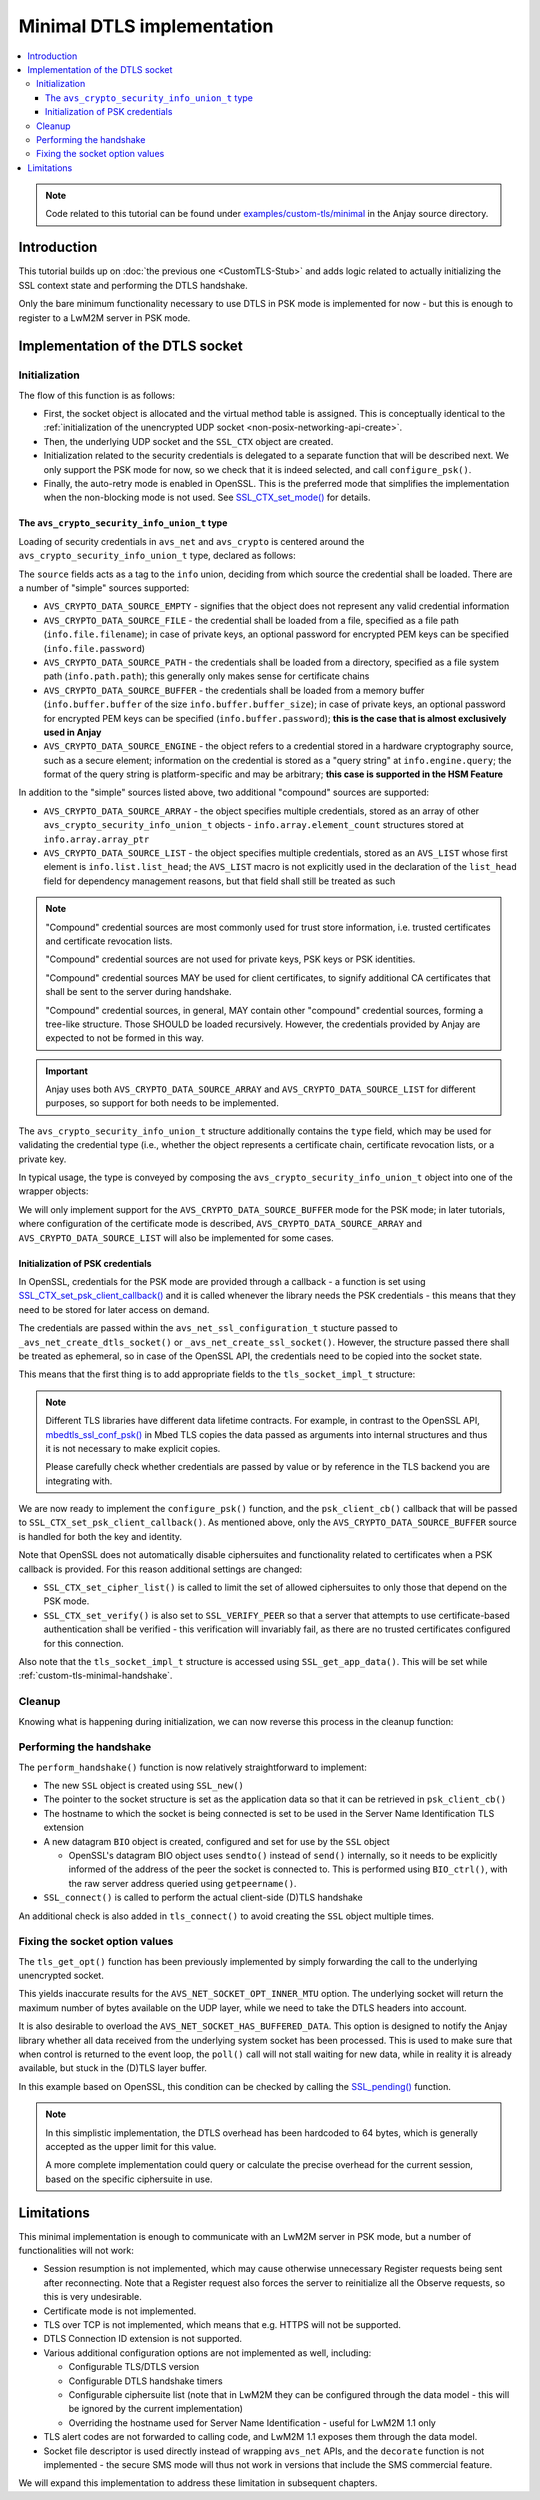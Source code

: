 ..
   Copyright 2017-2023 AVSystem <avsystem@avsystem.com>
   AVSystem Anjay LwM2M SDK
   All rights reserved.

   Licensed under the AVSystem-5-clause License.
   See the attached LICENSE file for details.

Minimal DTLS implementation
===========================

.. contents:: :local:

.. note::

    Code related to this tutorial can be found under
    `examples/custom-tls/minimal
    <https://github.com/AVSystem/Anjay/tree/master/examples/custom-tls/minimal>`_
    in the Anjay source directory.

Introduction
------------

This tutorial builds up on :doc:`the previous one <CustomTLS-Stub>` and adds
logic related to actually initializing the SSL context state and performing the
DTLS handshake.

Only the bare minimum functionality necessary to use DTLS in PSK mode is
implemented for now - but this is enough to register to a LwM2M server in PSK
mode.

Implementation of the DTLS socket
---------------------------------

.. _custom-tls-api-create:

Initialization
^^^^^^^^^^^^^^

.. highlight:: c
.. snippet-source:: examples/custom-tls/minimal/src/tls_impl.c

    avs_error_t _avs_net_create_dtls_socket(avs_net_socket_t **socket_ptr,
                                            const void *configuration_) {
        assert(socket_ptr);
        assert(!*socket_ptr);
        assert(configuration_);
        const avs_net_ssl_configuration_t *configuration =
                (const avs_net_ssl_configuration_t *) configuration_;
        tls_socket_impl_t *socket =
                (tls_socket_impl_t *) avs_calloc(1, sizeof(tls_socket_impl_t));
        if (!socket) {
            return avs_errno(AVS_ENOMEM);
        }
        *socket_ptr = (avs_net_socket_t *) socket;
        socket->operations = &TLS_SOCKET_VTABLE;

        avs_error_t err = AVS_OK;
        if (avs_is_ok((err = avs_net_udp_socket_create(
                               &socket->backend_socket,
                               &configuration->backend_configuration)))
                && !(socket->ctx = SSL_CTX_new(DTLS_method()))) {
            err = avs_errno(AVS_ENOMEM);
        }
        if (avs_is_ok(err)) {
            switch (configuration->security.mode) {
            case AVS_NET_SECURITY_PSK:
                err = configure_psk(socket, &configuration->security.data.psk);
                break;
            default:
                err = avs_errno(AVS_ENOTSUP);
            }
        }
        if (avs_is_err(err)) {
            avs_net_socket_cleanup(socket_ptr);
            return err;
        }
        SSL_CTX_set_mode(socket->ctx, SSL_MODE_AUTO_RETRY);
        return AVS_OK;
    }

The flow of this function is as follows:

* First, the socket object is allocated and the virtual method table is
  assigned. This is conceptually identical to the :ref:`initialization of the
  unencrypted UDP socket <non-posix-networking-api-create>`.
* Then, the underlying UDP socket and the ``SSL_CTX`` object are created.
* Initialization related to the security credentials is delegated to a separate
  function that will be described next. We only support the PSK mode for now,
  so we check that it is indeed selected, and call ``configure_psk()``.
* Finally, the auto-retry mode is enabled in OpenSSL. This is the preferred mode
  that simplifies the implementation when the non-blocking mode is not used. See
  `SSL_CTX_set_mode() <https://www.openssl.org/docs/man1.1.1/man3/SSL_CTX_set_mode.html>`_
  for details.

.. _custom-tls-security-info-union-type:

The ``avs_crypto_security_info_union_t`` type
"""""""""""""""""""""""""""""""""""""""""""""

Loading of security credentials in ``avs_net`` and ``avs_crypto`` is centered
around the ``avs_crypto_security_info_union_t`` type, declared as follows:

.. highlight:: c
.. snippet-source:: deps/avs_commons/include_public/avsystem/commons/avs_crypto_common.h

    typedef enum {
        AVS_CRYPTO_SECURITY_INFO_CERTIFICATE_CHAIN,
        AVS_CRYPTO_SECURITY_INFO_PRIVATE_KEY,
        AVS_CRYPTO_SECURITY_INFO_CERT_REVOCATION_LIST,
        AVS_CRYPTO_SECURITY_INFO_PSK_IDENTITY,
        AVS_CRYPTO_SECURITY_INFO_PSK_KEY
    } avs_crypto_security_info_tag_t;

    typedef enum {
        AVS_CRYPTO_DATA_SOURCE_EMPTY,
        AVS_CRYPTO_DATA_SOURCE_FILE,
        AVS_CRYPTO_DATA_SOURCE_PATH,
        AVS_CRYPTO_DATA_SOURCE_BUFFER,
        AVS_CRYPTO_DATA_SOURCE_ARRAY,
        AVS_CRYPTO_DATA_SOURCE_LIST,
    #if defined(AVS_COMMONS_WITH_AVS_CRYPTO_PKI_ENGINE) \
            || defined(AVS_COMMONS_WITH_AVS_CRYPTO_PSK_ENGINE)
        AVS_CRYPTO_DATA_SOURCE_ENGINE
    #endif /* defined(AVS_COMMONS_WITH_AVS_CRYPTO_PKI_ENGINE) || \
            defined(AVS_COMMONS_WITH_AVS_CRYPTO_PSK_ENGINE) */
        } avs_crypto_data_source_t;

    /**
     * This struct is for internal use only and should not be filled manually. One
     * should construct appropriate instances of:
     * - @ref avs_crypto_certificate_chain_info_t,
     * - @ref avs_crypto_private_key_info_t
     * - @ref avs_crypto_cert_revocation_list_info_t
     * - @ref avs_crypto_psk_identity_info_t
     * - @ref avs_crypto_psk_key_info_t
     * using methods declared in @c avs_crypto_pki.h and @c avs_crypto_psk.h.
     */
    struct avs_crypto_security_info_union_struct {
        avs_crypto_security_info_tag_t type;
        avs_crypto_data_source_t source;
        union {
            avs_crypto_security_info_union_internal_file_t file;
            avs_crypto_security_info_union_internal_path_t path;
            avs_crypto_security_info_union_internal_buffer_t buffer;
            avs_crypto_security_info_union_internal_array_t array;
            avs_crypto_security_info_union_internal_list_t list;
    #if defined(AVS_COMMONS_WITH_AVS_CRYPTO_PKI_ENGINE) \
            || defined(AVS_COMMONS_WITH_AVS_CRYPTO_PSK_ENGINE)
            avs_crypto_security_info_union_internal_engine_t engine;
    #endif /* defined(AVS_COMMONS_WITH_AVS_CRYPTO_PKI_ENGINE) || \
            defined(AVS_COMMONS_WITH_AVS_CRYPTO_PSK_ENGINE) */
            } info;
        };

The ``source`` fields acts as a tag to the ``info`` union, deciding from which
source the credential shall be loaded. There are a number of "simple" sources
supported:

* ``AVS_CRYPTO_DATA_SOURCE_EMPTY`` - signifies that the object does not
  represent any valid credential information
* ``AVS_CRYPTO_DATA_SOURCE_FILE`` - the credential shall be loaded from a file,
  specified as a file path (``info.file.filename``); in case of private keys,
  an optional password for encrypted PEM keys can be specified
  (``info.file.password``)
* ``AVS_CRYPTO_DATA_SOURCE_PATH`` - the credentials shall be loaded from a
  directory, specified as a file system path (``info.path.path``); this
  generally only makes sense for certificate chains
* ``AVS_CRYPTO_DATA_SOURCE_BUFFER`` - the credentials shall be loaded from a
  memory buffer (``info.buffer.buffer`` of the size
  ``info.buffer.buffer_size``); in case of private keys, an optional password
  for encrypted PEM keys can be specified (``info.buffer.password``); **this is
  the case that is almost exclusively used in Anjay**
* ``AVS_CRYPTO_DATA_SOURCE_ENGINE`` - the object refers to a credential stored
  in a hardware cryptography source, such as a secure element; information on
  the credential is stored as a "query string" at ``info.engine.query``; the
  format of the query string is platform-specific and may be arbitrary; **this
  case is supported in the HSM Feature**

In addition to the "simple" sources listed above, two additional "compound"
sources are supported:

* ``AVS_CRYPTO_DATA_SOURCE_ARRAY`` - the object specifies multiple credentials,
  stored as an array of other ``avs_crypto_security_info_union_t`` objects -
  ``info.array.element_count`` structures stored at ``info.array.array_ptr``
* ``AVS_CRYPTO_DATA_SOURCE_LIST`` - the object specifies multiple credentials,
  stored as an ``AVS_LIST`` whose first element is ``info.list.list_head``; the
  ``AVS_LIST`` macro is not explicitly used in the declaration of the
  ``list_head`` field for dependency management reasons, but that field shall
  still be treated as such

.. note::

    "Compound" credential sources are most commonly used for trust store
    information, i.e. trusted certificates and certificate revocation lists.

    "Compound" credential sources are not used for private keys, PSK keys or PSK
    identities.

    "Compound" credential sources MAY be used for client certificates, to
    signify additional CA certificates that shall be sent to the server during
    handshake.

    "Compound" credential sources, in general, MAY contain other "compound"
    credential sources, forming a tree-like structure. Those SHOULD be loaded
    recursively. However, the credentials provided by Anjay are expected to not
    be formed in this way.

.. important::

    Anjay uses both ``AVS_CRYPTO_DATA_SOURCE_ARRAY`` and
    ``AVS_CRYPTO_DATA_SOURCE_LIST`` for different purposes, so support for both
    needs to be implemented.

The ``avs_crypto_security_info_union_t`` structure additionally contains the
``type`` field, which may be used for validating the credential type (i.e.,
whether the object represents a certificate chain, certificate revocation lists,
or a private key.

In typical usage, the type is conveyed by composing the
``avs_crypto_security_info_union_t`` object into one of the wrapper objects:

.. highlight:: c
.. snippet-source:: deps/avs_commons/include_public/avsystem/commons/avs_crypto_pki.h

    typedef struct avs_crypto_certificate_chain_info_struct {
        avs_crypto_security_info_union_t desc;
    } avs_crypto_certificate_chain_info_t;

.. highlight:: c
.. snippet-source:: deps/avs_commons/include_public/avsystem/commons/avs_crypto_pki.h

    typedef struct {
        avs_crypto_security_info_union_t desc;
    } avs_crypto_cert_revocation_list_info_t;

.. highlight:: c
.. snippet-source:: deps/avs_commons/include_public/avsystem/commons/avs_crypto_pki.h

    typedef struct {
        avs_crypto_security_info_union_t desc;
    } avs_crypto_private_key_info_t;

.. highlight:: c
.. snippet-source:: deps/avs_commons/include_public/avsystem/commons/avs_crypto_psk.h

    typedef struct {
        avs_crypto_security_info_union_t desc;
    } avs_crypto_psk_identity_info_t;

.. highlight:: c
.. snippet-source:: deps/avs_commons/include_public/avsystem/commons/avs_crypto_psk.h

    typedef struct {
        avs_crypto_security_info_union_t desc;
    } avs_crypto_psk_key_info_t;

We will only implement support for the ``AVS_CRYPTO_DATA_SOURCE_BUFFER`` mode
for the PSK mode; in later tutorials, where configuration of the certificate
mode is described, ``AVS_CRYPTO_DATA_SOURCE_ARRAY`` and
``AVS_CRYPTO_DATA_SOURCE_LIST`` will also be implemented for some cases.

Initialization of PSK credentials
"""""""""""""""""""""""""""""""""

In OpenSSL, credentials for the PSK mode are provided through a callback -
a function is set using `SSL_CTX_set_psk_client_callback()
<https://www.openssl.org/docs/man1.1.1/man3/SSL_CTX_set_psk_client_callback.html>`_
and it is called whenever the library needs the PSK credentials - this means
that they need to be stored for later access on demand.

The credentials are passed within the ``avs_net_ssl_configuration_t`` stucture
passed to ``_avs_net_create_dtls_socket()`` or ``_avs_net_create_ssl_socket()``.
However, the structure passed there shall be treated as ephemeral, so in case of
the OpenSSL API, the credentials need to be copied into the socket state.

This means that the first thing is to add appropriate fields to the
``tls_socket_impl_t`` structure:

.. highlight:: c
.. snippet-source:: examples/custom-tls/minimal/src/tls_impl.c
    :emphasize-lines: 7-10

    typedef struct {
        const avs_net_socket_v_table_t *operations;
        avs_net_socket_t *backend_socket;
        SSL_CTX *ctx;
        SSL *ssl;

        char psk[256];
        size_t psk_size;
        char identity[128];
        size_t identity_size;
    } tls_socket_impl_t;

.. note::

    Different TLS libraries have different data lifetime contracts. For example,
    in contrast to the OpenSSL API, `mbedtls_ssl_conf_psk()
    <https://tls.mbed.org/api/ssl_8h.html#a1e185199e3ff613bdd1c8231a19e24fc>`_
    in Mbed TLS copies the data passed as arguments into internal structures and
    thus it is not necessary to make explicit copies.

    Please carefully check whether credentials are passed by value or by
    reference in the TLS backend you are integrating with.

We are now ready to implement the ``configure_psk()`` function, and the
``psk_client_cb()`` callback that will be passed to
``SSL_CTX_set_psk_client_callback()``. As mentioned above, only the
``AVS_CRYPTO_DATA_SOURCE_BUFFER`` source is handled for both the key and
identity.

.. highlight:: c
.. snippet-source:: examples/custom-tls/minimal/src/tls_impl.c
    :emphasize-lines: 7, 44, 46

    static unsigned int psk_client_cb(SSL *ssl,
                                      const char *hint,
                                      char *identity,
                                      unsigned int max_identity_len,
                                      unsigned char *psk,
                                      unsigned int max_psk_len) {
        tls_socket_impl_t *sock = (tls_socket_impl_t *) SSL_get_app_data(ssl);

        (void) hint;

        if (!sock || max_psk_len < sock->psk_size
                || max_identity_len < sock->identity_size + 1) {
            return 0;
        }

        memcpy(psk, sock->psk, sock->psk_size);
        memcpy(identity, sock->identity, sock->identity_size);
        identity[sock->identity_size] = '\0';

        return (unsigned int) sock->psk_size;
    }

    static avs_error_t configure_psk(tls_socket_impl_t *sock,
                                     const avs_net_psk_info_t *psk) {
        if (!psk->key.desc.source != AVS_CRYPTO_DATA_SOURCE_BUFFER
                || psk->identity.desc.source != AVS_CRYPTO_DATA_SOURCE_BUFFER) {
            return avs_errno(AVS_EINVAL);
        }

        const void *key_ptr = psk->key.desc.info.buffer.buffer;
        size_t key_size = psk->key.desc.info.buffer.buffer_size;

        const void *identity_ptr = psk->identity.desc.info.buffer.buffer;
        size_t identity_size = psk->identity.desc.info.buffer.buffer_size;

        if (key_size > sizeof(sock->psk)
                || identity_size > sizeof(sock->identity)) {
            return avs_errno(AVS_EINVAL);
        }
        memcpy(sock->psk, key_ptr, key_size);
        sock->psk_size = key_size;
        memcpy(sock->identity, identity_ptr, identity_size);
        sock->identity_size = identity_size;
        SSL_CTX_set_cipher_list(sock->ctx, "PSK");
        SSL_CTX_set_psk_client_callback(sock->ctx, psk_client_cb);
        SSL_CTX_set_verify(sock->ctx, SSL_VERIFY_PEER, NULL);
        return AVS_OK;
    }

Note that OpenSSL does not automatically disable ciphersuites and functionality
related to certificates when a PSK callback is provided. For this reason
additional settings are changed:

* ``SSL_CTX_set_cipher_list()`` is called to limit the set of allowed
  ciphersuites to only those that depend on the PSK mode.
* ``SSL_CTX_set_verify()`` is also set to ``SSL_VERIFY_PEER`` so that a server
  that attempts to use certificate-based authentication shall be verified -
  this verification will invariably fail, as there are no trusted certificates
  configured for this connection.

Also note that the ``tls_socket_impl_t`` structure is accessed using
``SSL_get_app_data()``. This will be set while
:ref:`custom-tls-minimal-handshake`.

Cleanup
^^^^^^^

Knowing what is happening during initialization, we can now reverse this process
in the cleanup function:

.. highlight:: c
.. snippet-source:: examples/custom-tls/minimal/src/tls_impl.c

    static avs_error_t tls_cleanup(avs_net_socket_t **sock_ptr) {
        avs_error_t err = AVS_OK;
        if (sock_ptr && *sock_ptr) {
            tls_socket_impl_t *sock = (tls_socket_impl_t *) *sock_ptr;
            tls_close(*sock_ptr);
            avs_net_socket_cleanup(&sock->backend_socket);
            if (sock->ctx) {
                SSL_CTX_free(sock->ctx);
            }
            avs_free(sock);
            *sock_ptr = NULL;
        }
        return err;
    }

.. _custom-tls-minimal-handshake:

Performing the handshake
^^^^^^^^^^^^^^^^^^^^^^^^

The ``perform_handshake()`` function is now relatively straightforward to
implement:

* The new ``SSL`` object is created using ``SSL_new()``
* The pointer to the socket structure is set as the application data so that it
  can be retrieved in ``psk_client_cb()``
* The hostname to which the socket is being connected is set to be used in the
  Server Name Identification TLS extension
* A new datagram ``BIO`` object is created, configured and set for use by the
  ``SSL`` object

  * OpenSSL's datagram BIO object uses ``sendto()`` instead of ``send()``
    internally, so it needs to be explicitly informed of the address of the
    peer the socket is connected to. This is performed using ``BIO_ctrl()``,
    with the raw server address queried using ``getpeername()``.
* ``SSL_connect()`` is called to perform the actual client-side (D)TLS handshake

.. highlight:: c
.. snippet-source:: examples/custom-tls/minimal/src/tls_impl.c
    :emphasize-lines: 38-40

    static avs_error_t perform_handshake(tls_socket_impl_t *sock,
                                         const char *host) {
        union {
            struct sockaddr addr;
            struct sockaddr_storage storage;
        } peername;
        const void *fd_ptr = avs_net_socket_get_system(sock->backend_socket);
        if (!fd_ptr
                || getpeername(*(const int *) fd_ptr, &peername.addr,
                               &(socklen_t) { sizeof(peername) })) {
            return avs_errno(AVS_EBADF);
        }

        sock->ssl = SSL_new(sock->ctx);
        if (!sock->ssl) {
            return avs_errno(AVS_ENOMEM);
        }

        SSL_set_app_data(sock->ssl, sock);
        SSL_set_tlsext_host_name(sock->ssl, host);

        BIO *bio = BIO_new_dgram(*(const int *) fd_ptr, 0);
        if (!bio) {
            return avs_errno(AVS_ENOMEM);
        }
        BIO_ctrl(bio, BIO_CTRL_DGRAM_SET_CONNECTED, 0, &peername.addr);
        SSL_set_bio(sock->ssl, bio, bio);

        if (SSL_connect(sock->ssl) <= 0) {
            return avs_errno(AVS_EPROTO);
        }
        return AVS_OK;
    }

    static avs_error_t
    tls_connect(avs_net_socket_t *sock_, const char *host, const char *port) {
        tls_socket_impl_t *sock = (tls_socket_impl_t *) sock_;
        if (sock->ssl) {
            return avs_errno(AVS_EBADF);
        }
        avs_error_t err;
        if (avs_is_err((
                    err = avs_net_socket_connect(sock->backend_socket, host, port)))
                || avs_is_err((err = perform_handshake(sock, host)))) {
            if (sock->ssl) {
                SSL_free(sock->ssl);
                sock->ssl = NULL;
            }
            avs_net_socket_close(sock->backend_socket);
        }
        return err;
    }

An additional check is also added in ``tls_connect()`` to avoid creating the
``SSL`` object multiple times.

Fixing the socket option values
^^^^^^^^^^^^^^^^^^^^^^^^^^^^^^^

The ``tls_get_opt()`` function has been previously implemented by simply
forwarding the call to the underlying unencrypted socket.

This yields inaccurate results for the ``AVS_NET_SOCKET_OPT_INNER_MTU`` option.
The underlying socket will return the maximum number of bytes available on the
UDP layer, while we need to take the DTLS headers into account.

It is also desirable to overload the ``AVS_NET_SOCKET_HAS_BUFFERED_DATA``. This
option is designed to notify the Anjay library whether all data received from
the underlying system socket has been processed. This is used to make sure that
when control is returned to the event loop, the ``poll()`` call will not stall
waiting for new data, while in reality it is already available, but stuck in the
(D)TLS layer buffer.

In this example based on OpenSSL, this condition can be checked by calling the
`SSL_pending() <https://www.openssl.org/docs/man1.1.1/man3/SSL_pending.html>`_
function.

.. highlight:: c
.. snippet-source:: examples/custom-tls/minimal/src/tls_impl.c

    static avs_error_t tls_get_opt(avs_net_socket_t *sock_,
                                   avs_net_socket_opt_key_t option_key,
                                   avs_net_socket_opt_value_t *out_option_value) {
        tls_socket_impl_t *sock = (tls_socket_impl_t *) sock_;
        switch (option_key) {
        case AVS_NET_SOCKET_OPT_INNER_MTU: {
            avs_error_t err = avs_net_socket_get_opt(sock->backend_socket,
                                                     AVS_NET_SOCKET_OPT_INNER_MTU,
                                                     out_option_value);
            if (avs_is_ok(err)) {
                out_option_value->mtu = AVS_MAX(out_option_value->mtu - 64, 0);
            }
            return err;
        }
        case AVS_NET_SOCKET_HAS_BUFFERED_DATA:
            out_option_value->flag = (sock->ssl && SSL_pending(sock->ssl) > 0);
            return AVS_OK;
        default:
            return avs_net_socket_get_opt(sock->backend_socket, option_key,
                                          out_option_value);
        }
    }

.. note::

    In this simplistic implementation, the DTLS overhead has been hardcoded to
    64 bytes, which is generally accepted as the upper limit for this value.

    A more complete implementation could query or calculate the precise
    overhead for the current session, based on the specific ciphersuite in use.

Limitations
-----------

This minimal implementation is enough to communicate with an LwM2M server in PSK
mode, but a number of functionalities will not work:

* Session resumption is not implemented, which may cause otherwise unnecessary
  Register requests being sent after reconnecting. Note that a Register request
  also forces the server to reinitialize all the Observe requests, so this is
  very undesirable.
* Certificate mode is not implemented.
* TLS over TCP is not implemented, which means that e.g. HTTPS will not be
  supported.
* DTLS Connection ID extension is not supported.
* Various additional configuration options are not implemented as well,
  including:

  * Configurable TLS/DTLS version
  * Configurable DTLS handshake timers
  * Configurable ciphersuite list (note that in LwM2M they can be configured
    through the data model - this will be ignored by the current implementation)
  * Overriding the hostname used for Server Name Identification - useful for
    LwM2M 1.1 only
* TLS alert codes are not forwarded to calling code, and LwM2M 1.1 exposes them
  through the data model.
* Socket file descriptor is used directly instead of wrapping ``avs_net`` APIs,
  and the ``decorate`` function is not implemented - the secure SMS mode will
  thus not work in versions that include the SMS commercial feature.

We will expand this implementation to address these limitation in subsequent
chapters.
